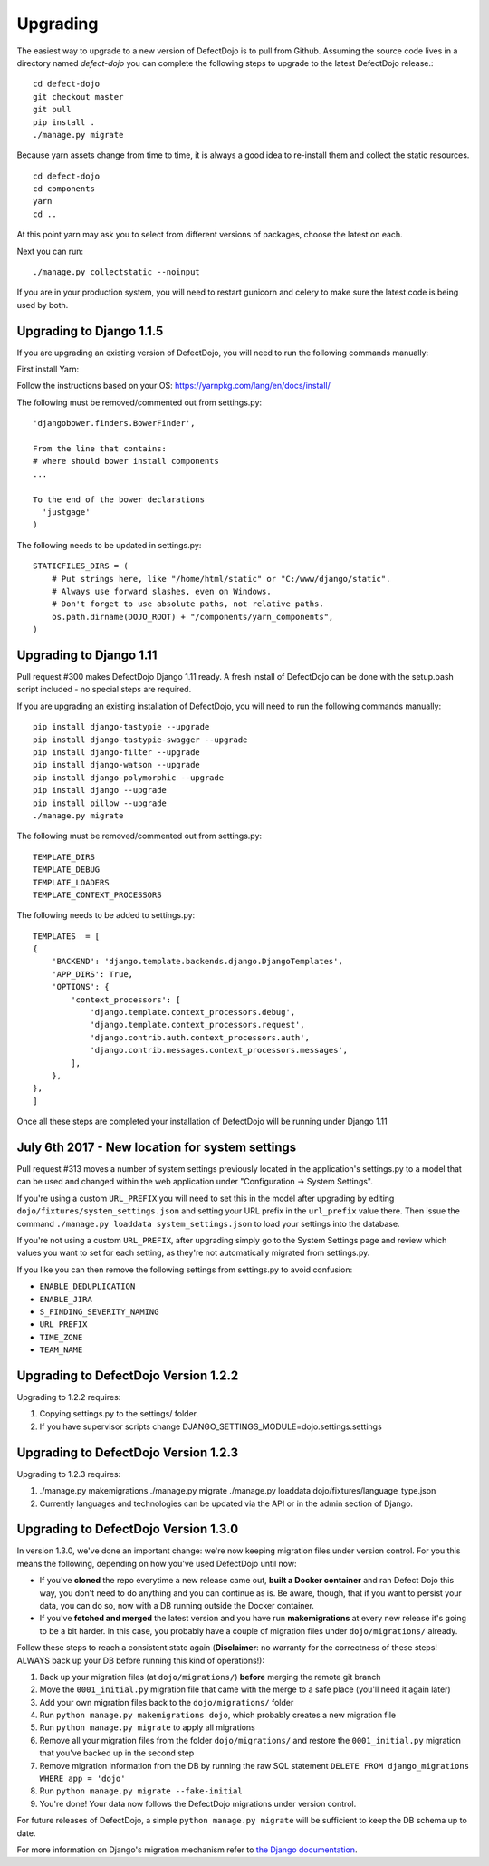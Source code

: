 Upgrading
=========

The easiest way to upgrade to a new version of DefectDojo is to pull from Github.  Assuming the source code lives in a
directory named `defect-dojo` you can complete the following steps to upgrade to the latest DefectDojo release.::

    cd defect-dojo
    git checkout master
    git pull
    pip install .
    ./manage.py migrate

Because yarn assets change from time to time, it is always a good idea to re-install them and collect the static
resources. ::

    cd defect-dojo
    cd components
    yarn
    cd ..

At this point yarn may ask you to select from different versions of packages, choose the latest on each.

Next you can run: ::

    ./manage.py collectstatic --noinput

If you are in your production system, you will need to restart gunicorn and celery to make sure the latest code is
being used by both.

Upgrading to Django 1.1.5
-------------------------

If you are upgrading an existing version of DefectDojo, you will need to run the following commands manually: ::

First install Yarn:

Follow the instructions based on your OS: https://yarnpkg.com/lang/en/docs/install/

The following must be removed/commented out from settings.py: ::

    'djangobower.finders.BowerFinder',

    From the line that contains:
    # where should bower install components
    ...

    To the end of the bower declarations
      'justgage'
    )

The following needs to be updated in settings.py: ::

    STATICFILES_DIRS = (
        # Put strings here, like "/home/html/static" or "C:/www/django/static".
        # Always use forward slashes, even on Windows.
        # Don't forget to use absolute paths, not relative paths.
        os.path.dirname(DOJO_ROOT) + "/components/yarn_components",
    )

Upgrading to Django 1.11
------------------------

Pull request #300 makes DefectDojo Django 1.11 ready.  A fresh install of DefectDojo can be done with the setup.bash
script included - no special steps are required.

If you are upgrading an existing installation of DefectDojo, you will need to run the following commands manually: ::

    pip install django-tastypie --upgrade
    pip install django-tastypie-swagger --upgrade
    pip install django-filter --upgrade
    pip install django-watson --upgrade
    pip install django-polymorphic --upgrade
    pip install django --upgrade
    pip install pillow --upgrade
    ./manage.py migrate

The following must be removed/commented out from settings.py: ::

    TEMPLATE_DIRS
    TEMPLATE_DEBUG
    TEMPLATE_LOADERS
    TEMPLATE_CONTEXT_PROCESSORS

The following needs to be added to settings.py: ::

    TEMPLATES  = [
    {
        'BACKEND': 'django.template.backends.django.DjangoTemplates',
        'APP_DIRS': True,
        'OPTIONS': {
            'context_processors': [
                'django.template.context_processors.debug',
                'django.template.context_processors.request',
                'django.contrib.auth.context_processors.auth',
                'django.contrib.messages.context_processors.messages',
            ],
        },
    },
    ]

Once all these steps are completed your installation of DefectDojo will be running under Django 1.11


July 6th 2017 - New location for system settings
------------------------------------------------

Pull request #313 moves a number of system settings previously located in the application's settings.py
to a model that can be used and changed within the web application under "Configuration -> System Settings".

If you're using a custom ``URL_PREFIX`` you will need to set this in the model after upgrading by
editing ``dojo/fixtures/system_settings.json`` and setting your URL prefix in the ``url_prefix`` value there.
Then issue the command ``./manage.py loaddata system_settings.json`` to load your settings into the database.

If you're not using a custom ``URL_PREFIX``, after upgrading simply go to the System Settings page and review
which values you want to set for each setting, as they're not automatically migrated from settings.py.

If you like you can then remove the following settings from settings.py to avoid confusion:

* ``ENABLE_DEDUPLICATION``
* ``ENABLE_JIRA``
* ``S_FINDING_SEVERITY_NAMING``
* ``URL_PREFIX``
* ``TIME_ZONE``
* ``TEAM_NAME``

Upgrading to DefectDojo Version 1.2.2
-------------------------------------

Upgrading to 1.2.2 requires:

1. Copying settings.py to the settings/ folder.

2. If you have supervisor scripts change DJANGO_SETTINGS_MODULE=dojo.settings.settings

Upgrading to DefectDojo Version 1.2.3
-------------------------------------

Upgrading to 1.2.3 requires:

1.  ./manage.py makemigrations
    ./manage.py migrate
    ./manage.py loaddata dojo/fixtures/language_type.json

2. Currently languages and technologies can be updated via the API or in the admin section of Django.

Upgrading to DefectDojo Version 1.3.0
-------------------------------------

In version 1.3.0, we've done an important change: we're now keeping migration files under version control.
For you this means the following, depending on how you've used DefectDojo until now:

- If you've **cloned** the repo everytime a new release came out,
  **built a Docker container** and ran Defect Dojo this way, you don't
  need to do anything and you can continue as is.
  Be aware, though, that if you want to persist your data, you can do so,
  now with a DB running outside the Docker container.

- If you've **fetched and merged** the latest version and you have run
  **makemigrations** at every new release it's going to be a bit harder.
  In this case, you probably have a couple of migration files under ``dojo/migrations/`` already.

Follow these steps to reach a consistent state again (**Disclaimer**: no warranty for the correctness of these steps! ALWAYS back up your DB before running this kind of operations!):

#. Back up your migration files (at ``dojo/migrations/``) **before** merging the remote git branch
#. Move the ``0001_initial.py`` migration file that came with the merge to a safe place (you'll need it again later)
#. Add your own migration files back to the ``dojo/migrations/`` folder
#. Run ``python manage.py makemigrations dojo``, which probably creates a new migration file
#. Run ``python manage.py migrate`` to apply all migrations
#. Remove all your migration files from the folder ``dojo/migrations/`` and restore the ``0001_initial.py`` migration that you've backed up in the second step
#. Remove migration information from the DB by running the raw SQL statement ``DELETE FROM django_migrations WHERE app = 'dojo'``
#. Run ``python manage.py migrate --fake-initial``
#. You're done! Your data now follows the DefectDojo migrations under version control.

For future releases of DefectDojo, a simple ``python manage.py migrate`` will be sufficient to keep the DB schema up to date.

For more information on Django's migration mechanism refer to `the Django documentation <https://docs.djangoproject.com/en/dev/topics/migrations/>`_.
